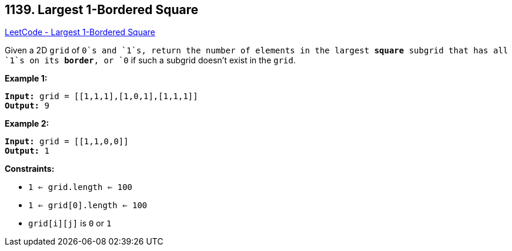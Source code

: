 == 1139. Largest 1-Bordered Square

https://leetcode.com/problems/largest-1-bordered-square/[LeetCode - Largest 1-Bordered Square]

Given a 2D `grid` of `0`s and `1`s, return the number of elements in the largest *square* subgrid that has all `1`s on its *border*, or `0` if such a subgrid doesn't exist in the `grid`.

 
*Example 1:*

[subs="verbatim,quotes,macros"]
----
*Input:* grid = [[1,1,1],[1,0,1],[1,1,1]]
*Output:* 9
----

*Example 2:*

[subs="verbatim,quotes,macros"]
----
*Input:* grid = [[1,1,0,0]]
*Output:* 1
----

 
*Constraints:*


* `1 <= grid.length <= 100`
* `1 <= grid[0].length <= 100`
* `grid[i][j]` is `0` or `1`

